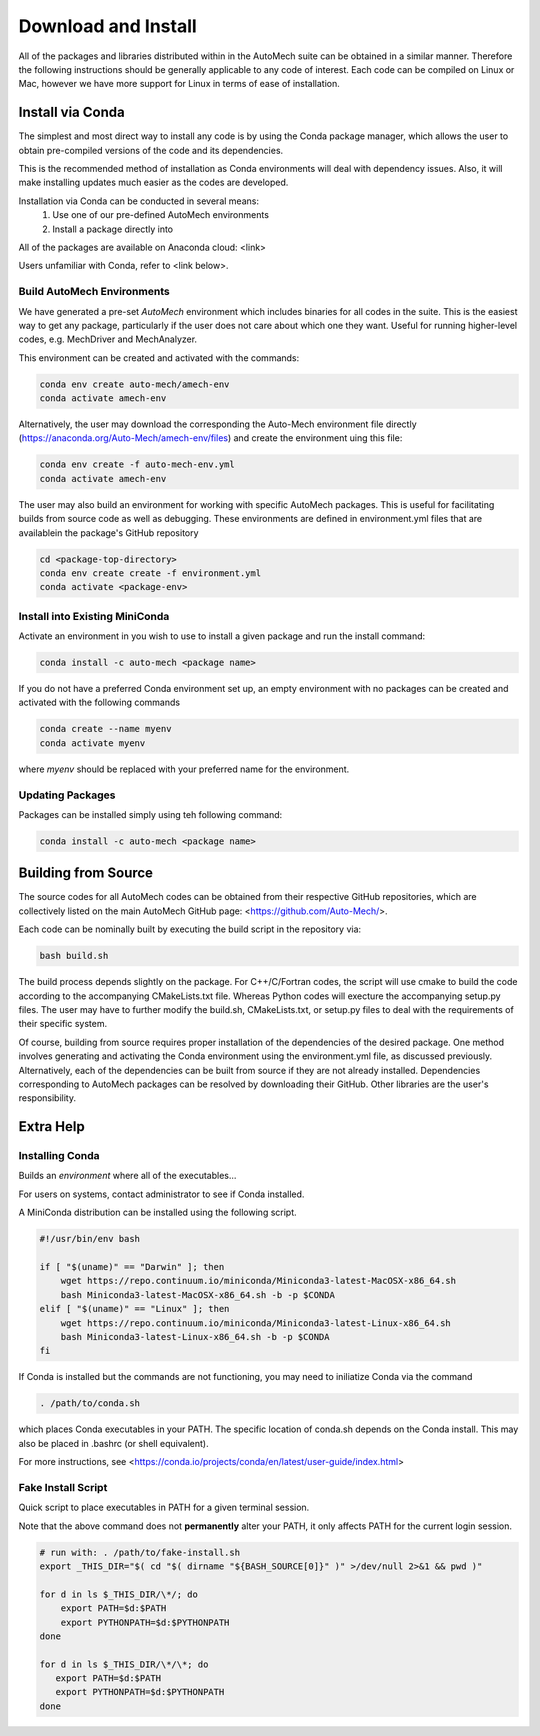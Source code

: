 
Download and Install
********************

All of the packages and libraries distributed within in the AutoMech suite can be obtained in a similar manner. 
Therefore the following instructions should be generally applicable to any code of interest.
Each code can be compiled on Linux or Mac, however we have more support for Linux in terms of ease of installation.

Install via Conda
-----------------

The simplest and most direct way to install any code is by using the Conda package manager, which allows the user to obtain pre-compiled versions of the code and its dependencies.

This is the recommended method of installation as Conda environments will deal with dependency issues. Also, it will make installing updates much easier as the codes are developed.

Installation via Conda can be conducted in several means:
    (1) Use one of our pre-defined AutoMech environments
    (2) Install a package directly into

All of the packages are available on Anaconda cloud: <link>

Users unfamiliar with Conda, refer to <link below>.

Build AutoMech Environments
~~~~~~~~~~~~~~~~~~~~~~~~~~~

We have generated a pre-set `AutoMech` environment which includes binaries for all codes in the suite. This is the easiest way to get any package, particularly if the user does not care about which one they want. Useful for running higher-level codes, e.g. MechDriver and MechAnalyzer.

This environment can be created and activated with the commands:

.. code-block:: console

    conda env create auto-mech/amech-env
    conda activate amech-env

Alternatively, the user may download the corresponding the Auto-Mech environment file directly (https://anaconda.org/Auto-Mech/amech-env/files) and create the environment uing this file:

.. code-block:: console
    
    conda env create -f auto-mech-env.yml
    conda activate amech-env

The user may also build an environment for working with specific AutoMech packages. This is useful for facilitating builds from source code as well as debugging. These environments are defined in environment.yml files that are availablein the package's GitHub repository

.. code-block:: console
    
    cd <package-top-directory>
    conda env create create -f environment.yml
    conda activate <package-env>

Install into Existing MiniConda
~~~~~~~~~~~~~~~~~~~~~~~~~~~~~~~

Activate an environment in you wish to use to install a given package and run the install command:

.. code-block:: console

    conda install -c auto-mech <package name>

If you do not have a preferred Conda environment set up, an empty environment with no packages can be created and activated with the following commands

.. code-block:: console

    conda create --name myenv
    conda activate myenv

where `myenv` should be replaced with your preferred name for the environment.


Updating Packages
~~~~~~~~~~~~~~~~~

Packages can be installed simply using teh following command:

.. code-block:: console

    conda install -c auto-mech <package name>


Building from Source 
--------------------

The source codes for all AutoMech codes can be obtained from their respective GitHub repositories, which are collectively listed on the main AutoMech GitHub page: <https://github.com/Auto-Mech/>. 

Each code can be nominally built by executing the build script in the repository via:

.. code-block:: console

    bash build.sh

The build process depends slightly on the package. For C++/C/Fortran codes, the script will
use cmake to build the code according to the accompanying CMakeLists.txt file. Whereas Python
codes will execture the accompanying setup.py files. The user may have to further modify the
build.sh, CMakeLists.txt, or setup.py files to deal with the requirements of their specific system. 

Of course, building from source requires proper installation of the dependencies of the desired
package. One method involves generating and activating the Conda environment using the 
environment.yml file, as discussed previously. Alternatively, each of the dependencies can
be built from source if they are not already installed. Dependencies corresponding to AutoMech
packages can be resolved by downloading their GitHub. Other libraries are the user's responsibility.

Extra Help
----------

Installing Conda
~~~~~~~~~~~~~~~~

Builds an `environment` where all of the executables...

For users on systems, contact administrator to see if Conda installed.

A MiniConda distribution can be installed using the following script.

.. code-block:: console

    #!/usr/bin/env bash
    
    if [ "$(uname)" == "Darwin" ]; then
        wget https://repo.continuum.io/miniconda/Miniconda3-latest-MacOSX-x86_64.sh
        bash Miniconda3-latest-MacOSX-x86_64.sh -b -p $CONDA
    elif [ "$(uname)" == "Linux" ]; then
        wget https://repo.continuum.io/miniconda/Miniconda3-latest-Linux-x86_64.sh
        bash Miniconda3-latest-Linux-x86_64.sh -b -p $CONDA
    fi

If Conda is installed but the commands are not functioning, you may need to iniliatize Conda via the command

.. code-block:: console

    . /path/to/conda.sh

which places Conda executables in your PATH. The specific location of conda.sh depends on the Conda install. This may also be placed in .bashrc (or shell equivalent).

For more instructions, see <https://conda.io/projects/conda/en/latest/user-guide/index.html>


Fake Install Script
~~~~~~~~~~~~~~~~~~~

Quick script to place executables in PATH for a given terminal session.

Note that the above command does not **permanently** alter your PATH, it only affects PATH for the current login session.

.. code-block:: console

    # run with: . /path/to/fake-install.sh
    export _THIS_DIR="$( cd "$( dirname "${BASH_SOURCE[0]}" )" >/dev/null 2>&1 && pwd )"
    
    for d in ls $_THIS_DIR/\*/; do
        export PATH=$d:$PATH
        export PYTHONPATH=$d:$PYTHONPATH
    done
    
    for d in ls $_THIS_DIR/\*/\*; do
       export PATH=$d:$PATH
       export PYTHONPATH=$d:$PYTHONPATH
    done

